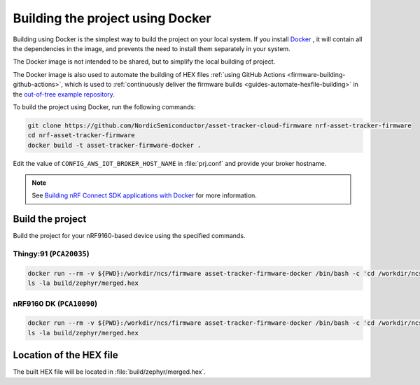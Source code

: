 .. _firmware-building-docker:

Building the project using Docker
#################################

Building using Docker is the simplest way to build the project on your local system.
If you install `Docker <https://www.docker.com/>`_ , it will contain all the dependencies in the image, and prevents the need to install them separately in your system.

The Docker image is not intended to be shared, but to simplify the local building of project.

The Docker image is also used to automate the building of HEX files :ref:`using GitHub Actions <firmware-building-github-actions>`, which is used to :ref:`continuously deliver the firmware builds <guides-automate-hexfile-building>` in the `out-of-tree example repository <https://github.com/NordicSemiconductor/asset-tracker-cloud-firmware>`_.

To build the project using Docker, run the following commands:

.. code-block:: bash

    git clone https://github.com/NordicSemiconductor/asset-tracker-cloud-firmware nrf-asset-tracker-firmware
    cd nrf-asset-tracker-firmware
    docker build -t asset-tracker-firmware-docker .

Edit the value of ``CONFIG_AWS_IOT_BROKER_HOST_NAME`` in :file:`prj.conf` and provide your broker hostname.

.. note::

    See `Building nRF Connect SDK applications with Docker <https://devzone.nordicsemi.com/nordic/nrf-connect-sdk-guides/b/getting-started/posts/build-ncs-application-firmware-images-using-docker>`_ for more information.

Build the project
*****************

Build the project for your nRF9160-based device using the specified commands.


Thingy:91 (``PCA20035``)
========================

.. code-block:: bash

    docker run --rm -v ${PWD}:/workdir/ncs/firmware asset-tracker-firmware-docker /bin/bash -c 'cd /workdir/ncs/firmware; west build -p always -b thingy91_nrf9160ns -- -DOVERLAY_CONFIG="overlay-debug.conf;asset-tracker-cloud-firmware.conf"'
    ls -la build/zephyr/merged.hex

nRF9160 DK (``PCA10090``)
=========================

.. code-block:: bash

    docker run --rm -v ${PWD}:/workdir/ncs/firmware asset-tracker-firmware-docker /bin/bash -c 'cd /workdir/ncs/firmware; west build -p always -b nrf9160dk_nrf9160ns -- -DOVERLAY_CONFIG="overlay-debug.conf;asset-tracker-cloud-firmware.conf"'
    ls -la build/zephyr/merged.hex

Location of the HEX file
************************

The built HEX file will be located in :file:`build/zephyr/merged.hex`.
